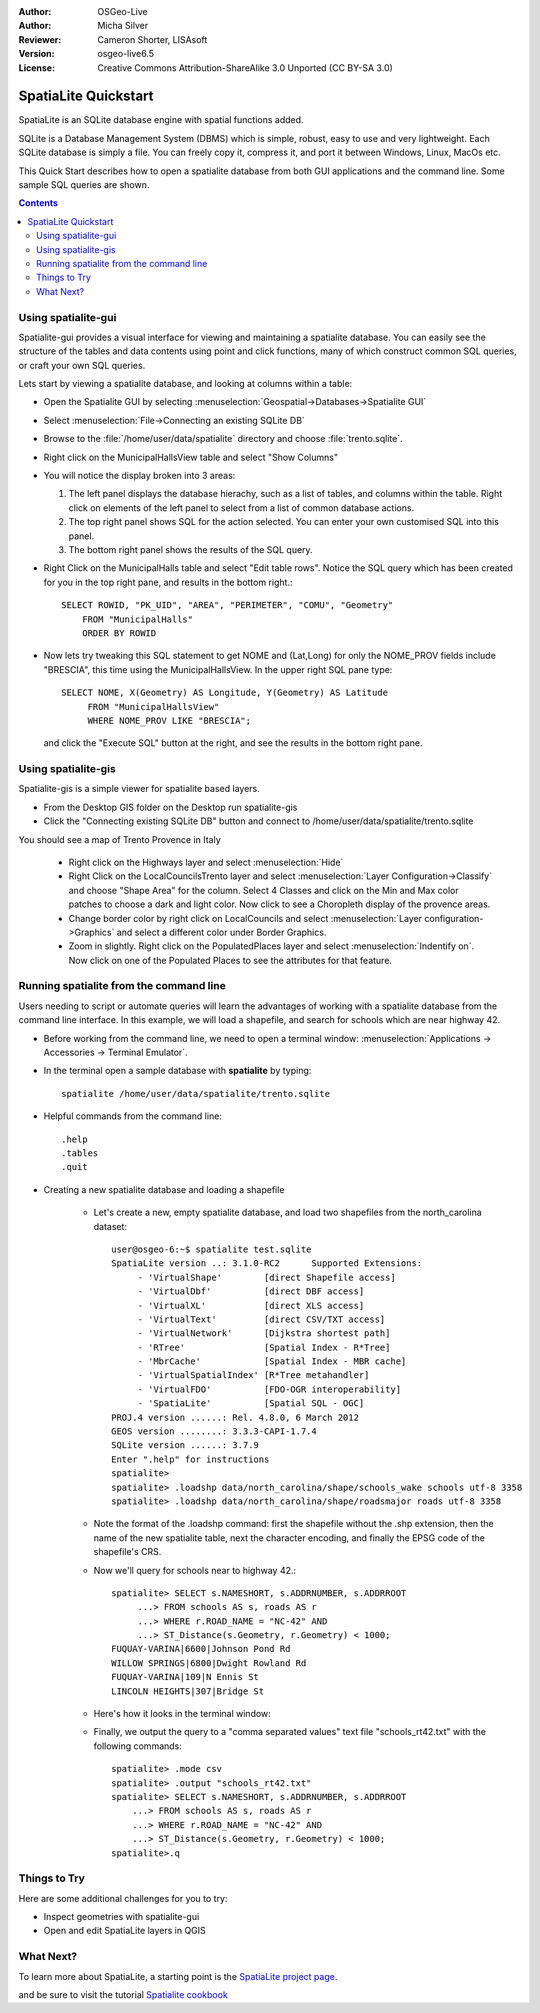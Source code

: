 :Author: OSGeo-Live
:Author: Micha Silver
:Reviewer: Cameron Shorter, LISAsoft
:Version: osgeo-live6.5
:License: Creative Commons Attribution-ShareAlike 3.0 Unported  (CC BY-SA 3.0)


.. TBD: Cameron Review
  We need to explain in words what we aim to achieve by each 
  step. Eg: "Lets find all Villas which include have a geometry and ..."
  This will require an extra sentence for most steps.


.. image:: ../../images/project_logos/logo-spatialite.png
  :scale: 50 %
  :alt: project logo
  :align: right

********************************************************************************
SpatiaLite Quickstart 
********************************************************************************

SpatiaLite is an SQLite database engine with spatial functions added. 

.. TBD: Cameron Review Comment:
  Please check my rewording below, then remove this comment.
SQLite is a Database Management System (DBMS) which is simple, robust, easy to use and very lightweight. Each SQLite database is simply a file. You can freely copy it, compress it, and port it between Windows, Linux, MacOs etc.

This Quick Start describes how to open a spatialite database from both GUI applications and the command line. Some sample SQL queries are shown.

.. contents:: Contents
  
Using spatialite-gui
================================================================================

Spatialite-gui provides a visual interface for viewing and maintaining a
spatialite database. You can easily see the structure of the tables and data
contents using point and click functions, many of which construct
common SQL queries, or craft your own SQL queries.

Lets start by viewing a spatialite database, and looking at columns within a
table:

* Open the Spatialite GUI by selecting :menuselection:`Geospatial->Databases->Spatialite GUI`

.. TBD: Cameron Review Comment:
  We should have continuity in our examples. Ie, Use the same scenario for
  all spaital-gui steps. Use the same table, where each step builds upon the
  previous step. I'd suggest our examples should aim to have a GIS focus to
  them too.

* Select :menuselection:`File->Connecting an existing SQLite DB`
* Browse to the :file:`/home/user/data/spatialite` directory and choose :file:`trento.sqlite`.

  .. image:: ../../images/screenshots/800x600/spatialite-gui-trento.png
    :scale: 70 %

.. TBD: Cameron Review Comment:
  As above, lets keep the table consistant, to maybe MunicipalHalls

* Right click on the MunicipalHallsView table and select "Show Columns"

  .. image:: ../../images/screenshots/800x600/spatialite-gui-columns.png
      :scale: 70 %

* You will notice the display broken into 3 areas:

  #. The left panel displays the database hierachy, such as a list of tables, and columns within the table. Right click on elements of the left panel to select from a list of common database actions.

  #. The top right panel shows SQL for the action selected. You can enter your own customised SQL into this panel.

  #. The bottom right panel shows the results of the SQL query.

* Right Click on the MunicipalHalls table and select "Edit table rows". Notice
  the SQL query which has been created for you in the top right pane, and
  results in the bottom right.::

    SELECT ROWID, "PK_UID", "AREA", "PERIMETER", "COMU", "Geometry"
        FROM "MunicipalHalls"
        ORDER BY ROWID

.. TBD: Cameron Review Comment:
  As above, lets try to keep consistancy. I suggest continue using the
  MunicipalHalls table, but how about constrain by a GIS query, such as
  a Bounding Box query instead.

* Now lets try tweaking this SQL statement to get NOME and (Lat,Long) for only
  the NOME_PROV fields include "BRESCIA", this time using the
  MunicipalHallsView.  In the upper right SQL pane type::

   SELECT NOME, X(Geometry) AS Longitude, Y(Geometry) AS Latitude
        FROM "MunicipalHallsView"
        WHERE NOME_PROV LIKE "BRESCIA";

  and click the "Execute SQL" button at the right, and see the results in
  the bottom right pane.

  .. image:: ../../images/screenshots/800x600/spatialite-gui-select.png
      :scale: 70 %


Using spatialite-gis
================================================================================

.. TBD: Cameron Review Comment:
  I'm mildly in favour of removing this spatialite-gis section.
  Should we be recommending people to use QGIS instead?
  I'd suggest that the "Things to try" section should suggest trying
  spatialite-gis

Spatialite-gis is a simple viewer for spatialite based layers.

.. TBD: Cameron Review Comment:
  In OSGeo-Livebeta1, spatialite-gis is not selectable from the OSGeo-Live menu.
  It needs to be selected from the command line.
  If this section is included, it requires a number of screen shots.

* From the Desktop GIS folder on the Desktop run spatialite-gis
* Click the "Connecting existing SQLite DB" button and connect to /home/user/data/spatialite/trento.sqlite

You should see a map of Trento Provence in Italy

   - Right click on the Highways layer and select :menuselection:`Hide`
   - Right Click on the LocalCouncilsTrento layer and select :menuselection:`Layer Configuration->Classify` and choose "Shape Area" for the column. Select 4 Classes and click on the Min and Max color patches to choose a dark and light color. Now click to see a Choropleth display of the provence areas.
   - Change border color by right click on LocalCouncils and select :menuselection:`Layer configuration->Graphics` and select a different color under Border Graphics.
   - Zoom in slightly. Right click on the PopulatedPlaces layer and select :menuselection:`Indentify on`. Now click on one of the Populated Places to see the attributes for that feature.


Running spatialite from the command line
================================================================================

Users needing to script or automate queries will learn the advantages of working with a spatialite database from the command line interface. In this example, we will load a shapefile, and search for schools which are near highway 42. 

* Before working from the command line, we need to open a terminal window: :menuselection:`Applications -> Accessories -> Terminal Emulator`.

* In the terminal open a sample database with **spatialite** by typing::

   spatialite /home/user/data/spatialite/trento.sqlite

* Helpful commands from the command line::

   .help
   .tables
   .quit   

.. TBD: Cameron Review
  For the information of the author:
  I've removed the "Sample spatial queries". While useful, a quickstart
  should just focus on the specific example being presented.
  This comment can be removed once read.

* Creating a new spatialite database and loading a shapefile
  
   - Let's create a new, empty spatialite database, and load two shapefiles from the north_carolina dataset::

      user@osgeo-6:~$ spatialite test.sqlite
      SpatiaLite version ..: 3.1.0-RC2      Supported Extensions:
           - 'VirtualShape'        [direct Shapefile access]
           - 'VirtualDbf'          [direct DBF access]
           - 'VirtualXL'           [direct XLS access]
           - 'VirtualText'         [direct CSV/TXT access]
           - 'VirtualNetwork'      [Dijkstra shortest path]
           - 'RTree'               [Spatial Index - R*Tree]
           - 'MbrCache'            [Spatial Index - MBR cache]
           - 'VirtualSpatialIndex' [R*Tree metahandler]
           - 'VirtualFDO'          [FDO-OGR interoperability]
           - 'SpatiaLite'          [Spatial SQL - OGC]
      PROJ.4 version ......: Rel. 4.8.0, 6 March 2012
      GEOS version ........: 3.3.3-CAPI-1.7.4
      SQLite version ......: 3.7.9
      Enter ".help" for instructions
      spatialite>
      spatialite> .loadshp data/north_carolina/shape/schools_wake schools utf-8 3358
      spatialite> .loadshp data/north_carolina/shape/roadsmajor roads utf-8 3358


   - Note the format of the .loadshp command: first the shapefile without the .shp extension, then the name of the new spatialite table, next the character encoding, and finally the EPSG code of the shapefile's CRS.

   - Now we'll query for schools near to highway 42.::
 
      spatialite> SELECT s.NAMESHORT, s.ADDRNUMBER, s.ADDRROOT
           ...> FROM schools AS s, roads AS r
           ...> WHERE r.ROAD_NAME = "NC-42" AND
           ...> ST_Distance(s.Geometry, r.Geometry) < 1000;
      FUQUAY-VARINA|6600|Johnson Pond Rd
      WILLOW SPRINGS|6800|Dwight Rowland Rd
      FUQUAY-VARINA|109|N Ennis St
      LINCOLN HEIGHTS|307|Bridge St

   - Here's how it looks in the terminal window:

   .. image:: ../../images/screenshots/800x600/spatialite-cli.png
      :scale: 70 %

   - Finally, we output the query to a "comma separated values" text file "schools_rt42.txt" with the following commands::

      spatialite> .mode csv
      spatialite> .output "schools_rt42.txt"
      spatialite> SELECT s.NAMESHORT, s.ADDRNUMBER, s.ADDRROOT
          ...> FROM schools AS s, roads AS r
          ...> WHERE r.ROAD_NAME = "NC-42" AND
          ...> ST_Distance(s.Geometry, r.Geometry) < 1000;
      spatialite>.q
 


Things to Try
================================================================================

Here are some additional challenges for you to try:

* Inspect geometries with spatialite-gui
* Open and edit SpatiaLite layers in QGIS

What Next?
================================================================================

To learn more about SpatiaLite, a starting point is the `SpatiaLite project page`_.

.. _`SpatiaLite project page`: https://www.gaia-gis.it/fossil/libspatialite/index

and be sure to visit the tutorial `Spatialite cookbook`_

.. _`Spatialite cookbook`: http://www.gaia-gis.it/gaia-sins/spatialite-cookbook/index.html
